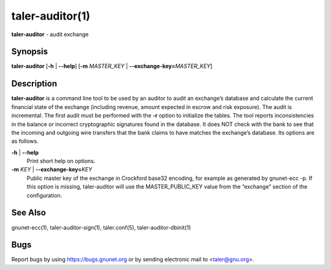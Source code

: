taler-auditor(1)
################

.. only:: html

   Name
   ====

**taler-auditor** - audit exchange

Synopsis
========

**taler-auditor** [**-h** | **--help**]
[**-m** *MASTER_KEY* | **--exchange-key=**\ ‌\ *MASTER_KEY*]


Description
===========

**taler-auditor** is a command line tool to be used by an auditor to
audit an exchange’s database and calculate the current financial state
of the exchange (including revenue, amount expected in escrow and risk
exposure). The audit is incremental. The first audit must be performed
with the **-r** option to initialize the tables. The tool reports
inconsistencies in the balance or incorrect cryptographic signatures
found in the database. It does NOT check with the bank to see that the
incoming and outgoing wire transfers that the bank claims to have
matches the exchange’s database. Its options are as follows.

**-h** \| **--help**
   Print short help on options.

**-m** *KEY* \| **--exchange-key=**\ ‌\ *KEY*
   Public master key of the exchange in Crockford base32 encoding, for
   example as generated by gnunet-ecc -p. If this option is missing,
   taler-auditor will use the MASTER_PUBLIC_KEY value from the
   “exchange” section of the configuration.



See Also
========

gnunet-ecc(1), taler-auditor-sign(1), taler.conf(5), taler-auditor-dbinit(1)

Bugs
====

Report bugs by using https://bugs.gnunet.org or by sending electronic
mail to <taler@gnu.org>.
